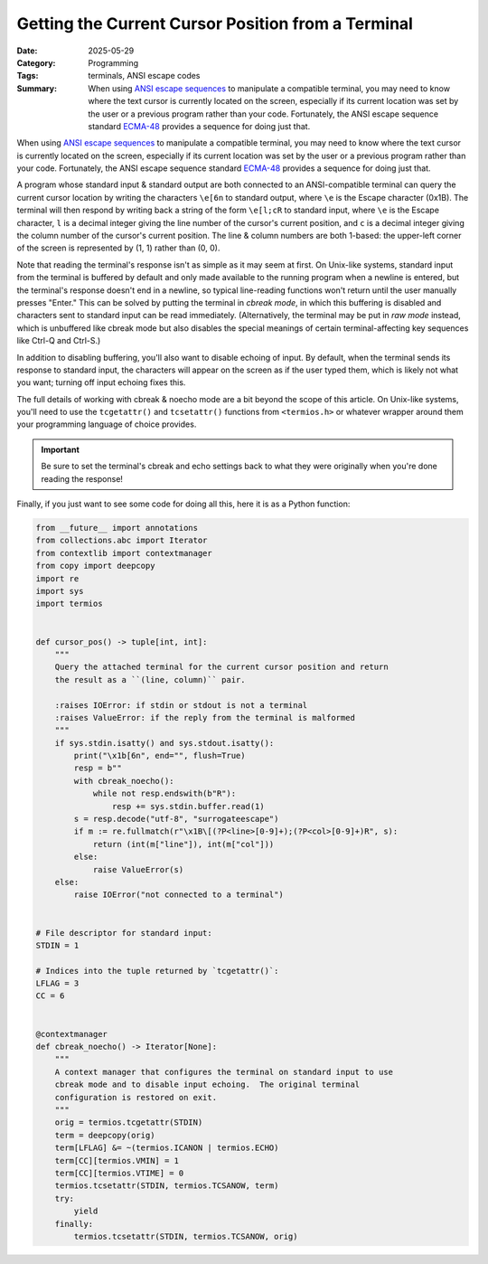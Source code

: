 ===================================================
Getting the Current Cursor Position from a Terminal
===================================================

:Date: 2025-05-29
:Category: Programming
:Tags: terminals, ANSI escape codes
:Summary:
    When using `ANSI escape sequences <ansi>`_ to manipulate a compatible
    terminal, you may need to know where the text cursor is currently located
    on the screen, especially if its current location was set by the user or a
    previous program rather than your code.  Fortunately, the ANSI escape
    sequence standard `ECMA-48`_ provides a sequence for doing just that.

When using `ANSI escape sequences <ansi>`_ to manipulate a compatible terminal,
you may need to know where the text cursor is currently located on the screen,
especially if its current location was set by the user or a previous program
rather than your code.  Fortunately, the ANSI escape sequence standard
`ECMA-48`_ provides a sequence for doing just that.

.. _ansi: https://en.wikipedia.org/wiki/ANSI_escape_code
.. _ECMA-48: https://ecma-international.org/publications-and-standards/standards/ecma-48/

A program whose standard input & standard output are both connected to an
ANSI-compatible terminal can query the current cursor location by writing the
characters ``\e[6n`` to standard output, where ``\e`` is the Escape character
(0x1B).  The terminal will then respond by writing back a string of the form
``\e[l;cR`` to standard input, where ``\e`` is the Escape character, ``l`` is a
decimal integer giving the line number of the cursor's current position, and
``c`` is a decimal integer giving the column number of the cursor's current
position.  The line & column numbers are both 1-based: the upper-left corner of
the screen is represented by (1, 1) rather than (0, 0).

Note that reading the terminal's response isn't as simple as it may seem at
first.  On Unix-like systems, standard input from the terminal is buffered by
default and only made available to the running program when a newline is
entered, but the terminal's response doesn't end in a newline, so typical
line-reading functions won't return until the user manually presses "Enter."
This can be solved by putting the terminal in *cbreak mode*, in which this
buffering is disabled and characters sent to standard input can be read
immediately.  (Alternatively, the terminal may be put in *raw mode* instead,
which is unbuffered like cbreak mode but also disables the special meanings of
certain terminal-affecting key sequences like Ctrl-Q and Ctrl-S.)

In addition to disabling buffering, you'll also want to disable echoing of
input.  By default, when the terminal sends its response to standard input, the
characters will appear on the screen as if the user typed them, which is likely
not what you want; turning off input echoing fixes this.

The full details of working with cbreak & noecho mode are a bit beyond the
scope of this article.  On Unix-like systems, you'll need to use the
``tcgetattr()`` and ``tcsetattr()`` functions from ``<termios.h>`` or whatever
wrapper around them your programming language of choice provides.

.. important::

    Be sure to set the terminal's cbreak and echo settings back to what they
    were originally when you're done reading the response!

Finally, if you just want to see some code for doing all this, here it is as a
Python function:

.. code:: python

    from __future__ import annotations
    from collections.abc import Iterator
    from contextlib import contextmanager
    from copy import deepcopy
    import re
    import sys
    import termios


    def cursor_pos() -> tuple[int, int]:
        """
        Query the attached terminal for the current cursor position and return
        the result as a ``(line, column)`` pair.

        :raises IOError: if stdin or stdout is not a terminal
        :raises ValueError: if the reply from the terminal is malformed
        """
        if sys.stdin.isatty() and sys.stdout.isatty():
            print("\x1b[6n", end="", flush=True)
            resp = b""
            with cbreak_noecho():
                while not resp.endswith(b"R"):
                    resp += sys.stdin.buffer.read(1)
            s = resp.decode("utf-8", "surrogateescape")
            if m := re.fullmatch(r"\x1B\[(?P<line>[0-9]+);(?P<col>[0-9]+)R", s):
                return (int(m["line"]), int(m["col"]))
            else:
                raise ValueError(s)
        else:
            raise IOError("not connected to a terminal")


    # File descriptor for standard input:
    STDIN = 1

    # Indices into the tuple returned by `tcgetattr()`:
    LFLAG = 3
    CC = 6


    @contextmanager
    def cbreak_noecho() -> Iterator[None]:
        """
        A context manager that configures the terminal on standard input to use
        cbreak mode and to disable input echoing.  The original terminal
        configuration is restored on exit.
        """
        orig = termios.tcgetattr(STDIN)
        term = deepcopy(orig)
        term[LFLAG] &= ~(termios.ICANON | termios.ECHO)
        term[CC][termios.VMIN] = 1
        term[CC][termios.VTIME] = 0
        termios.tcsetattr(STDIN, termios.TCSANOW, term)
        try:
            yield
        finally:
            termios.tcsetattr(STDIN, termios.TCSANOW, orig)
